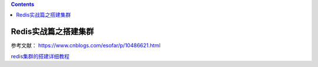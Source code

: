 .. contents::
   :depth: 3
..

Redis实战篇之搭建集群
=====================

参考文献： https://www.cnblogs.com/esofar/p/10486621.html

`redis集群的搭建详细教程 <https://www.cnblogs.com/lywJ/p/10710878.html>`__
